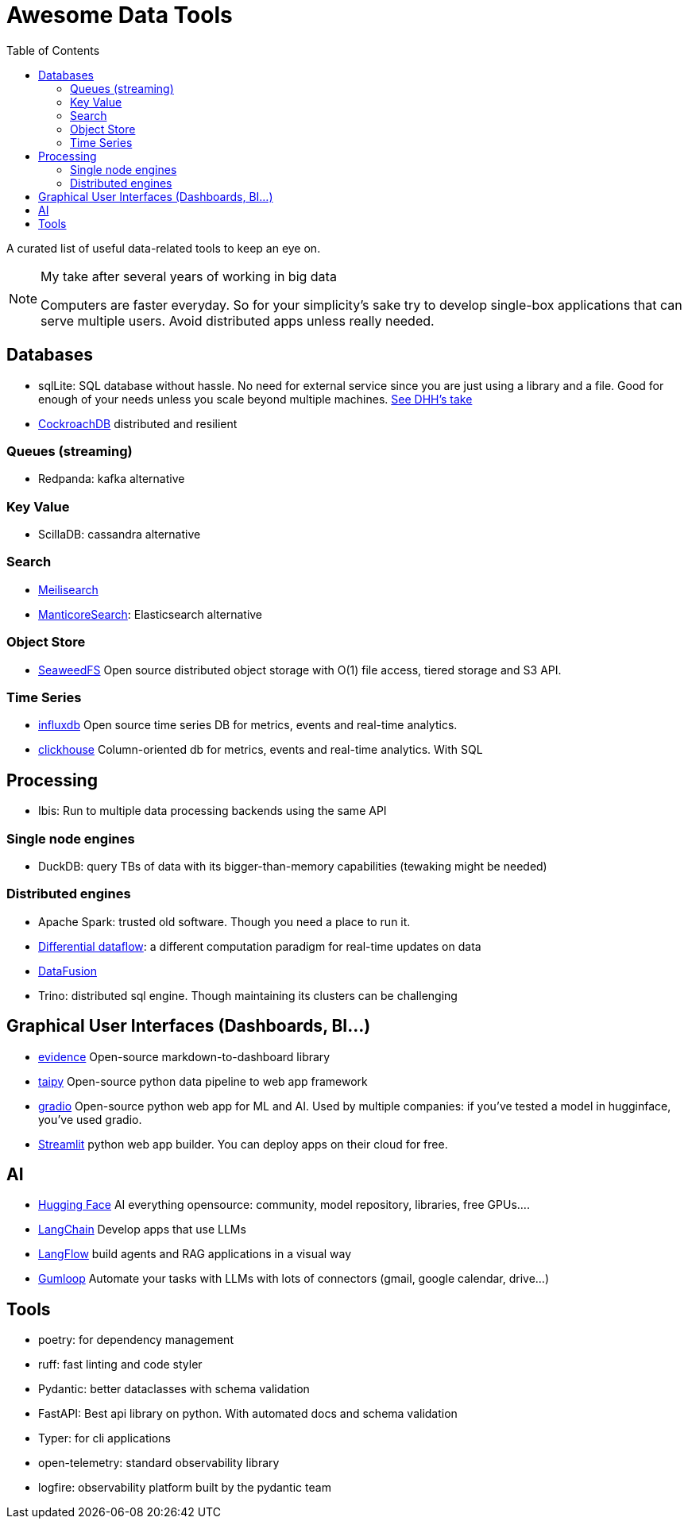 ifdef::env-github[]
:tip-caption: :bulb:
:note-caption: :information_source:
:important-caption: :heavy_exclamation_mark:
:caution-caption: :fire:
:warning-caption: :warning:
endif::[]
= Awesome Data Tools
:toc:

A curated list of useful data-related tools to keep an eye on. 


[NOTE]
.My take after several years of working in big data
====
Computers are faster everyday. 
So for your simplicity's sake try to develop single-box applications
that can serve multiple users. 
Avoid distributed apps unless really needed.
====

## Databases

* sqlLite: SQL database without hassle. No need for external service since you are just using a library and a file. Good for enough of your needs unless you scale beyond multiple machines. https://highperformancesqlite.com/interviews/dhh[See DHH's take] 
* https://github.com/cockroachdb/cockroach[CockroachDB] distributed and resilient

### Queues (streaming)

* Redpanda: kafka alternative

### Key Value

* ScillaDB: cassandra alternative

### Search

* https://www.meilisearch.com/[Meilisearch]
* https://manticoresearch.com/[ManticoreSearch]: Elasticsearch alternative

### Object Store

* https://github.com/seaweedfs/seaweedfs[SeaweedFS] Open source distributed object storage with O(1) file access, tiered storage and S3 API. 

### Time Series

* https://github.com/influxdata/influxdb[influxdb] Open source time series DB for metrics, events and real-time analytics.
* https://clickhouse.com/clickhouse[clickhouse] Column-oriented db for metrics, events and real-time analytics. With SQL

## Processing

* Ibis: Run to multiple data processing backends using the same API

### Single node engines

* DuckDB: query TBs of data with its bigger-than-memory capabilities (tewaking might be needed)


### Distributed engines

* Apache Spark: trusted old software. Though you need a place to run it.
* https://github.com/TimelyDataflow/differential-dataflow[Differential dataflow]: a different computation paradigm for real-time updates on data
* https://datafusion.apache.org/[DataFusion]
* Trino: distributed sql engine. Though maintaining its clusters can be challenging

## Graphical User Interfaces (Dashboards, BI...)

* https://evidence.dev/[evidence] Open-source markdown-to-dashboard library 
* https://github.com/Avaiga/taipy[taipy] Open-source python data pipeline to web app framework
* https://www.gradio.app/[gradio] Open-source python web app for ML and AI. Used by multiple companies: if you've tested a model in hugginface, you've used gradio.
* https://streamlit.io/[Streamlit] python web app builder. You can deploy apps on their cloud for free.


## AI 

* https://huggingface.co/[Hugging Face] AI everything opensource: community, model repository, libraries, free GPUs....
* https://python.langchain.com/v0.2/docs/introduction/[LangChain] Develop apps that use LLMs
* https://www.langflow.org/[LangFlow] build agents and RAG applications in a visual way
* https://www.gumloop.com/pipeline?workbook_id=dDVh3HV1cDJaUk57ViT7Zr[Gumloop] Automate your tasks with LLMs with lots of connectors (gmail, google calendar, drive...)

## Tools 

* poetry: for dependency management
* ruff: fast linting and code styler
* Pydantic: better dataclasses with schema validation
* FastAPI: Best api library on python. With automated docs and schema validation
* Typer: for cli applications 
* open-telemetry: standard observability library
* logfire: observability platform built by the pydantic team
